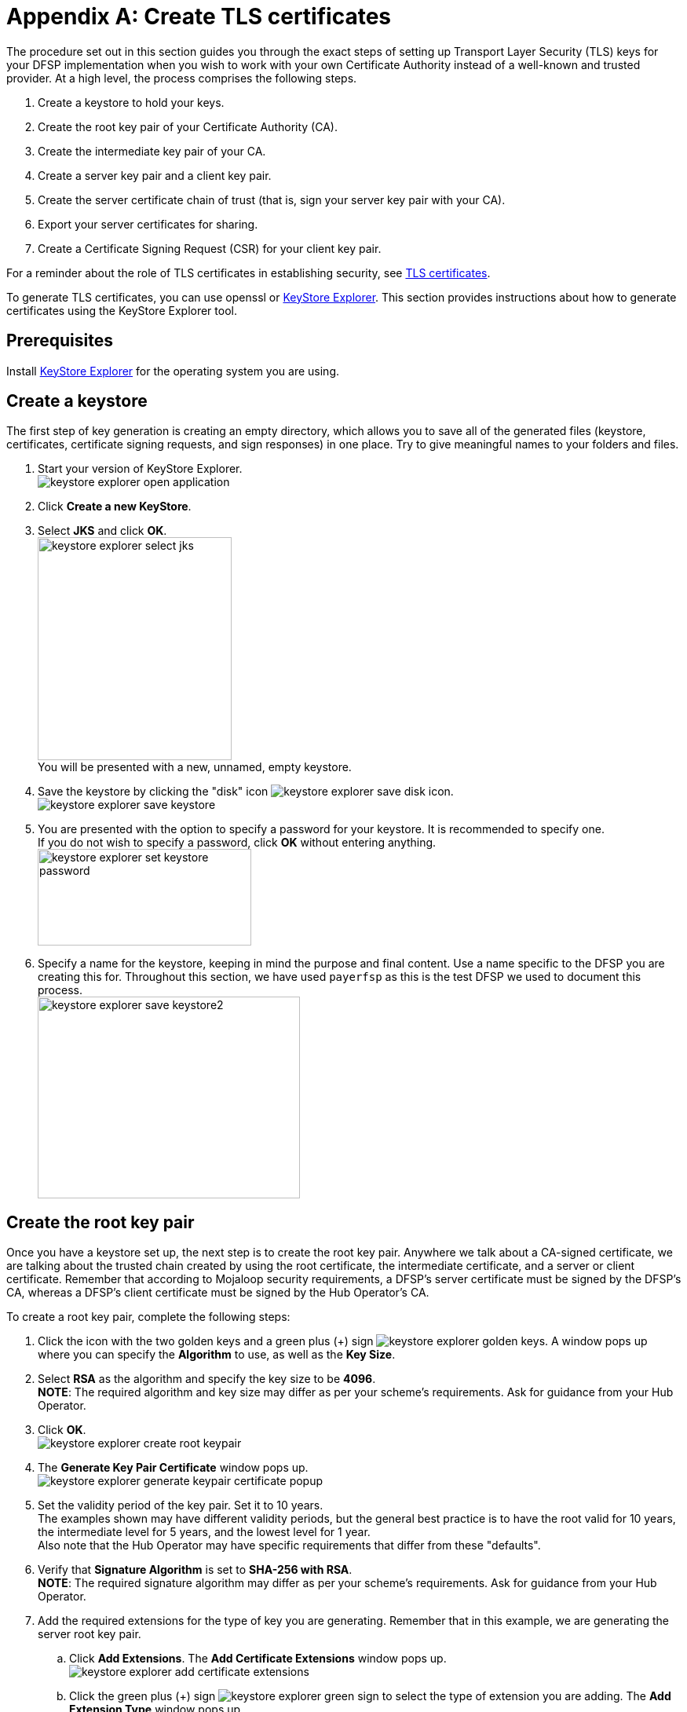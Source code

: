 = Appendix A: Create TLS certificates

The procedure set out in this section guides you through the exact steps of setting up Transport Layer Security (TLS) keys for your DFSP implementation when you wish to work with your own Certificate Authority instead of a well-known and trusted provider. At a high level, the process comprises the following steps.

. Create a keystore to hold your keys.
. Create the root key pair of your Certificate Authority (CA).
. Create the intermediate key pair of your CA.
. Create a server key pair and a client key pair.
. Create the server certificate chain of trust (that is, sign your server key pair with your CA).
. Export your server certificates for sharing.
. Create a Certificate Signing Request (CSR) for your client key pair.

For a reminder about the role of TLS certificates in establishing security, see xref:security.adoc#tls_certificates[TLS certificates].

To generate TLS certificates, you can use openssl or https://keystore-explorer.org/[KeyStore Explorer]. This section provides instructions about how to generate certificates using the KeyStore Explorer tool.

== Prerequisites

Install https://keystore-explorer.org/downloads.html[KeyStore Explorer] for the operating system you are using.

== Create a keystore[[create-keystore]]

The first step of key generation is creating an empty directory, which allows you to save all of the generated files (keystore, certificates, certificate signing requests, and sign responses) in one place. Try to give meaningful names to your folders and files.  

. Start your version of KeyStore Explorer. +
image:keystore_explorer_open_application.png[]
. Click *Create a new KeyStore*.
. Select *JKS* and click *OK*. +
image:keystore_explorer_select_jks.png[width=247,height=284] +
You will be presented with a new, unnamed, empty keystore.
. Save the keystore by clicking the "disk" icon image:keystore_explorer_save_disk_icon.png[]. +
image:keystore_explorer_save_keystore.png[] +
. You are presented with the option to specify a password for your keystore. It is recommended to specify one. + 
If you do not wish to specify a password, click *OK* without entering anything. +
image:keystore_explorer_set_keystore_password.png[width=272,height=123]
. Specify a name for the keystore, keeping in mind the purpose and final content. Use a name specific to the DFSP you are creating this for. Throughout this section, we have used `payerfsp` as this is the test DFSP we used to document this process. +
image:keystore_explorer_save_keystore2.png[width=334,height=257]

== Create the root key pair[[root_keypair]]

Once you have a keystore set up, the next step is to create the root key pair. Anywhere we talk about a CA-signed certificate, we are talking about the trusted chain created by using the root certificate, the intermediate certificate, and a server or client certificate. Remember that according to Mojaloop security requirements, a DFSP's server certificate must be signed by the DFSP's CA, whereas a DFSP's client certificate must be signed by the Hub Operator's CA.

To create a root key pair, complete the following steps:

. Click the icon with the two golden keys and a green plus (+) sign image:keystore_explorer_golden_keys.png[]. A window pops up where you can specify the *Algorithm* to use, as well as the *Key Size*.
. Select *RSA* as the algorithm and specify the key size to be *4096*. +
*NOTE*: The required algorithm and key size may differ as per your scheme's requirements. Ask for guidance from your Hub Operator.
. Click *OK*. +
image:keystore_explorer_create_root_keypair.png[]
. The *Generate Key Pair Certificate* window pops up. +
image:keystore_explorer_generate_keypair_certificate_popup.png[]
. Set the validity period of the key pair. Set it to 10 years. +
The examples shown may have different validity periods, but the general best practice is to have the root valid for 10 years, the intermediate level for 5 years, and the lowest level for 1 year. +
Also note that the Hub Operator may have specific requirements that differ from these "defaults".
. Verify that *Signature Algorithm* is set to *SHA-256 with RSA*. +
*NOTE*: The required signature algorithm may differ as per your scheme's requirements. Ask for guidance from your Hub Operator. +
. Add the required extensions for the type of key you are generating. Remember that in this example, we are generating the server root key pair.
.. Click *Add Extensions*. The *Add Certificate Extensions* window pops up. +
image:keystore_explorer_add_certificate_extensions.png[]
.. Click the green plus (+) sign image:keystore_explorer_green_sign.png[] to select the type of extension you are adding. The *Add Extension Type* window pops up. +
image:keystore_explorer_add_extension_type.png[]
.. Select *Basic Constraints*, and tick the *Critical Extensions* checkbox. +
image:keystore_explorer_add_extension_type2.png[]
.. The *Basic Constraints Extension* window pops up. Tick the *Subject is a CA* checkbox, and click *OK*. +
image:keystore_explorer_basic_constraints_extension.png[]
.. Back on the *Add Certificate Extensions* window, you will see the extension just added. Click *OK*. +
image:keystore_explorer_add_certificate_extensions2.png[] +
You are taken back to the main *Generate Key Pair Certificate* configuration screen. You have now successfully added the required extension. +
image:keystore_explorer_generate_keypair_certificate2.png[]
.. The root certificate will be used to sign any intermediate certificates that may be required so you must add an additional extension type (a certificate signing extension). Click *Add Extensions*.
.. On the *Add Certificate Extensions* window, click the green plus (+) sign image:keystore_explorer_green_sign.png[] to select the type of extension you are adding. The *Add Extension Type* window pops up.
.. Select *Key Usage*, and click *OK*. +
image:keystore_explorer_add_extension_type3.png[]
.. The *Key Usage Extension* window pops up. Select *Certificate Signing*, and click *OK*. +
image:keystore_explorer_key_usage_extension.png[]
. Specify metadata. Enter the following identification information: Common Name (CN), Organization Unit (OU), Organization Name (O), Locality Name (L), State Name (ST), Country +(C)+, and Email (E). +
Note that we have used `payerfsp` throughout. Replace all of those occurrences with the relevant DFSP name you are creating this key pair for. Also, use your own details for the fields. 
.. Click the book icon with the at (@) sign image:keystore_explorer_book_icon.png[]. You are presented with a list of fields to fill in. +
image:keystore_explorer_specify_metadata_empty.png[]
.. After you have filled in all of the fields, click the plus (+) sign image:keystore_explorer_plus_button.png[] on the right of the last field. This will add another field to the list. Select the type of the field to be *Email* and specify the email address you want to associate with this key pair. +
image:keystore_explorer_specify_metadata_filled_in.png[]
.. Click *OK*. 
.. You are taken back to the main *Generate Key Pair Certificate* configuration screen. You have now filled in all of the required details for the new key pair. +
image:keystore_explorer_generate_keypair_certificate3.png[] +
Click *OK*.
. You are presented with the option to specify an alias for the key pair – normally leave this to be the suggested default value, which is the same as the Common Name (CN) value (the DFSP name with a "-server" or "-client" suffix, plus the relevant extension if there is any, in this case, "-root") specified in the detail in the previous screen. +
image:keystore_explorer_new_keypair_entry_alias2.png[]
. Click *OK*.
. The *New Key Pair Entry Password* option for this key pair pops up. +

You can leave this blank if you are generating this key pair for a test environment. For a production environment, a strong password should be set. Private keys must be managed carefully to ensure they are not exposed, ensure you follow your organization's security requirements for private key management. +

image:keystore_explorer_new_keypair_entry_password2.png[] +
. Click *OK*. 

You have successfully completed the generation of the root key pair. A window will pop up confirming that the key pair has been generated successfully.

image:keystore_explorer_successfully_generated_keypair.png[]

== Create the intermediate key pair[[intermediate-keypair]]

To create an intermediate key pair:

. Repeat the same process as above for the <<root_keypair,root key pair>>. All steps are the same as in the case of the root key pair, with the following exceptions:

* The validity period for the key pair is 5 years according to best practice. Also note that the Hub Operator may have specific requirements that differ from this "default".
* The Common Name is the DFSP name with a "-server" suffix, plus the relevant extension, in this case, "-intermediate" (`<dfspName>-server-intermediate`).

. Add the required extensions for the intermediate key pair by completing the steps exactly as they are specified in the previous section for the <<root_keypair,root key pair>>, replacing "root" with "intermediate" in all references.
. Proceed to click the book icon with the at (@) sign image:keystore_explorer_book_icon.png[] to fill out the common name, organization unit, and so on, exactly as in the process followed for the server-root key. +
image:keystore_explorer_specify_metadata_intermediate_keypair.png[]
. Click *OK* and see the results for the `<dfspName>-server-intermediate` key pair. +
image:keystore_explorer_generate_keypair_certificate4.png[]
. Click *OK*.
. Enter the alias (use the value entered in the *Common Name* field as specified previously) to save this key pair, and click *OK*. +
image:keystore_explorer_new_keypair_entry_alias3.png[]
. The *New Key Pair Entry Password* window for this key pair pops up. Leave this blank. +
You can leave this blank if you are generating this key pair for a test environment. For a production environment, a strong password should be set. Private keys must be managed carefully to ensure they are not exposed, ensure you follow your organization's security requirements for private key management. +
image:keystore_explorer_new_keypair_entry_password2.png[] +
. Click *OK*.

== Create server key pair and client key pair [[create-server-client-key-pair]]

The server and client key pairs are required to be at the bottom of the eventual keychain.

To create the server key pair and client key pair:

. Repeat the same process as above for the <<root_keypair,root key pair>>. All steps are the same as in the case of the root key pair, with the following exceptions:

* The validity period for this key pair is 1 year according to best practice. Also note that the Hub Operator may have specific requirements that differ from this "default".
* The required extension is different.
* Remember to use a relevant name: in the case of the server key pair, use `<dfspName>-server` and for the client key pair, use `<dfspName>-client`.

. Add extensions for the server/client key pair. On the *Generate Key Pair Certificate* window, click *Add Extensions*. The *Add Certificate Extensions* window pops up.
. The extension type for the key pair is called *Extended Key Usage*:
.. On the *Add Certificate Extensions* window, click the green plus (+) sign image:keystore_explorer_green_sign.png[] to select the type of extension you are adding. The *Add Extension Type* window pops up.
.. Select *Extended Key Usage*, and click *OK*. +
image:keystore_explorer_add_extension_type4.png[]
.. The *Extended Key Usage Extension* window pops up. Select *TLS Web Client Authentication* and *TLS Web Server Authentication*, then click *OK*. +
image:keystore_explorer_extended_key_usage_extension.png[]
.. Back on the *Add Certificate Extensions* window, click *OK*. +
image:keystore_explorer_add_certificate_extensions3.png[]
. Specify the required metadata for all key pairs, ensuring you use the correct naming convention for the Common Name. For the lower-level server key pair, use the name `<dfspName>-server` and likewise for the client key pair, use `<dfspName>-client`.

Your keystore should look like this (you would replace the `payerfsp` name used in this example with the DFSP name that you are using).

image:keystore_explorer_final_keystore.png[]

Once you have generated all required key pairs for use in TLS configuration (root key pair, intermediate key pair, server key pair, client key pair), you are ready to move on to signing your server certificate.

== Create the server certificate chain of trust[[create-chain-of-trust]]

This section describes the steps to follow in order to create the "server certificate chain of trust" out of the key pairs generated, where the top tier (= the root certificate) will sign the intermediate tier (= the intermediate certificate), which in turn signs the lowest tier (= the server certificate).

In the case of the system we use, the file will have an extension of `.p7r` – this type of file is not viewable with a text editor, but if you "pull" it into the empty space of KeyStore Explorer, you can view the contents, clearly seeing the hierarchy of the chain of trust as it builds up.

To sign all the required certificates, complete the following steps:

. Generate a CSR from the intermediate key pair:
.. Right-click the intermediate key pair in your keystore and select *Generate CSR*. +
image:keystore_explorer_generate_csr.png[]
.. The *Generate CSR* window pops up. Verify the location and name of the CSR file to be generated, and accept the defaults as shown in the screen (the details shown will be different for you). +
image:keystore_explorer_generate_csr2.png[]
.. Click *OK*. A window will pop up saying that your CSR was generated successfully.
.. Navigate to the location where you saved the CSR in your file explorer to check if the CSR is there. +
image:keystore_explorer_csr_in_file_explorer.png[]
. Get the intermediate key pair's CSR signed by the root key pair:
.. Right-click the root key pair and select *Sign*, then *Sign CSR*. +
image:keystore_explorer_root_sign_csr.png[]
.. A *Choose CSR* window pops up. In the *File* field, select the CSR file of the intermediate key pair, and click *Choose*. +
image:keystore_explorer_choose_csr.png[]
.. The *Sign CSR* window pops up. Click *Transfer Extensions*. This transfers the extensions in the signing tier to the requester tier, thereby carrying forward the key pair extensions. +
image:keystore_explorer_sign_csr.png[]
.. Click *OK*. A window will pop up saying that your CSR was signed successfully.
.. Note the newly generated file with the extension `.p7r` in your file explorer. This is called the "sign response" file. 
image:keystore_explorer_sign_response_in_file_explorer.png[]
. Import the intermediate CSR sign response into the intermediate key pair:
.. Right-click the intermediate key pair in the keystore, and select *Import CA Reply*, then *From File*. +
image:keystore_explorer_import_ca_reply.png[]
.. In the window that pops up, select the `<dfspName>-intermediate.p7r` file, and click *Submit*.
. Generate a CSR for the server key pair:
.. Right-click the server key pair, and select *Generate CSR*.
.. The *Generate CSR* window pops up. Select the checkbox *Add certificate extensions to request*. Store the CSR in a location of your choice with the name `<dfspName>-server.csr`.
. Get the server key pair CSR signed by the intermediate key pair:
.. Right-click the intermediate key pair in the keystore, and select *Sign*, then *Sign CSR*. +
image:keystore_explorer_intermediate_sign_csr.png[]
.. The *Choose CSR* window pops up.  In the *File* field, select the server key pair CSR, and click *Choose*.
.. The *Sign CSR* window pops up. Click *Transfer Extensions*. Store the sign response `<dfspName>-server.p7r` file in a location of your choice.
.. Click *OK*. This should generate `<dfspName>-server.p7r`. 
. Import the server CSR sign response into the server key pair:
.. Right-click the server key pair in the keystore, and select *Import CA Reply*, then *From File*. +
image:keystore_explorer_server_import_ca_reply.png[]
.. In the window that pops up, select `<dfspName>-server.p7r`, and click *Submit*.

The following few screens show the contents of each key pair, starting with the root (with a single certificate level), then the intermediate (with two levels of certificates) and lastly, the server key pair (with three levels of certificates). 

Note which certificate tier a screenshot is showing: the top of the screen will give you a clue to that (root, intermediate, or server). Also note how the Subject and Issuer change depending on which tier we are looking at (the Subject is always the current tier, while the Issuer is the tier above).

TIP: You can view the contents of a key pair in KeyStore Explorer by double-clicking it.

image:keystore_explorer_root_keypair.png[]

image:keystore_explorer_intermediate_keypair.png[]

image:keystore_explorer_server_keypair.png[]

image:keystore_explorer_server_keypair2.png[]

image:keystore_explorer_server_keypair3.png[]

== Export server certificates from key pairs[[export-certificate]]

After you have generated the keys and the appropriate CSRs, signed them and imported the sign responses, the certificates are ready to be created by means of exporting them from the relevant key pairs.

To export a certificate from a key pair, complete the following steps:

. Open the relevant keystore in KeyStore Explorer.
. Right-click the relevant key pair in the keystore, select *Export*, then select *Export Certificate Chain*. +
image:keystore_explorer_tls_export_certificate_chain.png[]
. The *Export Certificate Chain* window pops up. Leave the default values as-is and click *Export*. +
image:keystore_explorer_tls_export_certificate_chain_popup.png[] +
A window will pop up saying that the certificate chain has been exported successfully.

Perform these steps for each server key pair level: 

* `<dfspName>-server-root`
* `<dfspName>-server-intermediate`
* `<dfspName>-server`

You should now see the newly created (exported) certificate files (with the `.cer` extension) for each key pair.

These are the certificate files that you will upload to {connection-wizard} > *Phase 2: Technical Setup* > *Server Certificates Exchange*.

image:keystore_explorer_tls_certificates_in_file_explorer.png[]

== Create the client CSR [[create-client-csr]]

Remember that the client certificate has to be signed by the Hub Operator's CA. For this to happen, you are required to share a CSR with the Hub Operator. To generate a client CSR from the client key pair, complete the following steps:

. Right-click the client key pair in the keystore, and select *Generate CSR*. +
image:keystore_explorer_client_generate_csr.png[]
. The *Generate CSR* window pops up. Verify the location and name of the CSR file to be generated and accept the defaults.
. Click *OK*. A window will pop up saying that your CSR was generated successfully.

This is the CSR that you will upload to {connection-wizard} > *Phase 2: Technical Setup* > *CSR Exchange*.














